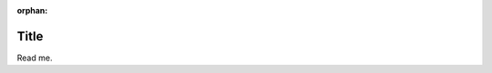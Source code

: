 :orphan:



.. _sphx_glr_technology_showcase_examples:

Title
-------

Read me.

.. raw:: html

    <div class="sphx-glr-clear"></div>



.. only:: html

 .. rst-class:: sphx-glr-signature

    `Gallery generated by Sphinx-Gallery <https://sphinx-gallery.github.io>`_
